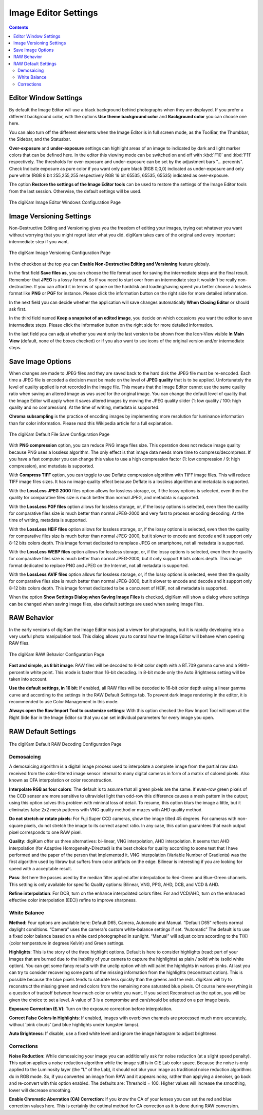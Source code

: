 .. meta::
   :description: digiKam Image Editor Settings
   :keywords: digiKam, documentation, user manual, photo management, open source, free, learn, easy, setup, configure, image, editor, corrections, raw, workflow, demosaicing, versioning, save, white, balance

.. metadata-placeholder

   :authors: - digiKam Team

   :license: see Credits and License page for details (https://docs.digikam.org/en/credits_license.html)

.. _editor_settings:

Image Editor Settings
=====================

.. contents::

Editor Window Settings
----------------------

By default the Image Editor will use a black background behind photographs when they are displayed. If you prefer a different background color, with the options **Use theme background color** and **Background color** you can choose one here.

You can also turn off the different elements when the Image Editor is in full screen mode, as the ToolBar, the Thumbbar, the Sidebar, and the Statusbar.

**Over-exposure**  and **under-exposure** settings can highlight areas of an image to indicated by dark and light marker colors that can be defined here. In the editor this viewing mode can be switched on and off with :kbd:`F10` and :kbd:`F11` respectively. The thresholds for over-exposure and under-exposure can be set by the adjustment bars "... percents". Check Indicate exposure as pure color if you want only pure black (RGB 0,0,0) indicated as under-exposure and only pure white (RGB 8 bit 255,255,255 respectively RGB 16 bit 65535, 65535, 65535) indicated as over-exposure.

The option **Restore the settings of the Image Editor tools** can be used to restore the settings of the Image Editor tools from the last session. Otherwise, the default settings will be used.

.. figure:: images/setup_editor_iface.webp
    :alt:
    :align: center

    The digiKam Image Editor Windows Configuration Page

.. _versioning_settings:

Image Versioning Settings
-------------------------

Non-Destructive Editing and Versioning gives you the freedom of editing your images, trying out whatever you want without worrying that you might regret later what you did. digiKam takes care of the original and every important intermediate step if you want.

.. figure:: images/setup_editor_version.webp
    :alt:
    :align: center

    The digiKam Image Versioning Configuration Page

In the checkbox at the top you can **Enable Non-Destructive Editing and Versioning** feature globaly.

In the first field **Save files as**, you can choose the file format used for saving the intermediate steps and the final result. Remember that **JPEG** is a lossy format. So if you need to start over from an intermediate step it wouldn't be really non-destructive. If you can afford it in terms of space on the harddisk and loading/saving speed you better choose a lossless format like **PNG** or **PGF** for instance. Please click the information button on the right side for more detailed information.

In the next field you can decide whether the application will save changes automatically **When Closing Editor** or should ask first.

In the third field named **Keep a snapshot of an edited image**, you decide on which occasions you want the editor to save intermediate steps. Please click the information button on the right side for more detailed information.

In the last field you can adjust whether you want only the last version to be shown from the Icon-View visible **In Main View** (default, none of the boxes checked) or if you also want to see icons of the original version and/or intermediate steps.

.. _saveimage_settings:

Save Image Options
------------------

When changes are made to JPEG files and they are saved back to the hard disk the JPEG file must be re-encoded. Each time a JPEG file is encoded a decision must be made on the level of **JPEG quality** that is to be applied. Unfortunately the level of quality applied is not recorded in the image file. This means that the Image Editor cannot use the same quality ratio when saving an altered image as was used for the original image. You can change the default level of quality that the Image Editor will apply when it saves altered images by moving the JPEG quality slider (1: low quality / 100: high quality and no compression). At the time of writing, metadata is supported.

**Chroma subsampling** is the practice of encoding images by implementing more resolution for luminance information than for color information. Please read this Wikipedia article for a full explanation.

.. figure:: images/setup_editor_save.webp
    :alt:
    :align: center

    The digiKam Default File Save Configuration Page

With **PNG compression** option, you can reduce PNG image files size. This operation does not reduce image quality because PNG uses a lossless algorithm. The only effect is that image data needs more time to compress/decompress. If you have a fast computer you can change this value to use a high compression factor (1: low compression / 9: high compression), and metadata is supported.

With **Compress TIFF** option, you can toggle to use Deflate compression algorithm with TIFF image files. This will reduce TIFF image files sizes. It has no image quality effect because Deflate is a lossless algorithm and metadata is supported.

With the **LossLess JPEG 2000** files option allows for lossless storage, or, if the lossy options is selected, even then the quality for comparative files size is much better than normal JPEG, and metadata is supported.

With the **LossLess PGF files** option allows for lossless storage, or, if the lossy options is selected, even then the quality for comparative files size is much better than normal JPEG-2000 and very fast to process encoding decoding. At the time of writing, metadata is supported.

With the **LossLess HEIF files** option allows for lossless storage, or, if the lossy options is selected, even then the quality for comparative files size is much better than normal JPEG-2000, but it slower to encode and decode and it support only 8-12 bits colors depth. This image format dedicated to remplace JPEG on smartphone, not all metadata is supported.

With the **LossLess WEBP files** option allows for lossless storage, or, if the lossy options is selected, even then the quality for comparative files size is much better than normal JPEG-2000, but it only support 8 bits colors depth. This image format dedicated to replace PNG and JPEG on the Internet, not all metadata is supported.

With the **LossLess AVIF files** option allows for lossless storage, or, if the lossy options is selected, even then the quality for comparative files size is much better than normal JPEG-2000, but it slower to encode and decode and it support only 8-12 bits colors depth. This image format dedicated to be a concurent of HEIF, not all metadata is supported.

When the option **Show Settings Dialog when Saving Image Files** is checked, digiKam will show a dialog where settings can be changed when saving image files, else default settings are used when saving image files.

.. _setup_raw:

RAW Behavior
------------

In the early versions of digiKam the Image Editor was just a viewer for photographs, but it is rapidly developing into a very useful photo manipulation tool. This dialog allows you to control how the Image Editor will behave when opening RAW files.

.. figure:: images/setup_editor_raw_behavior.webp
    :alt:
    :align: center

    The digiKam RAW Behavior Configuration Page

**Fast and simple, as 8 bit image**: RAW files will be decoded to 8-bit color depth with a BT.709 gamma curve and a 99th-percentile white point. This mode is faster than 16-bit decoding. In 8-bit mode only the Auto Brightness setting will be taken into account.

**Use the default settings, in 16 bit**: If enabled, all RAW files will be decoded to 16-bit color depth using a linear gamma curve and according to the settings in the RAW Default Settings tab. To prevent dark image rendering in the editor, it is recommended to use Color Management in this mode.

**Always open the Raw Import Tool to customize settings**: With this option checked the Raw Import Tool will open at the Right Side Bar in the Image Editor so that you can set individual parameters for every image you open.

RAW Default Settings
--------------------

.. figure:: images/setup_editor_raw_settings.webp
    :alt:
    :align: center

    The digiKam Default RAW Decoding Configuration Page

Demosaicing
~~~~~~~~~~~

A demosaicing algorithm is a digital image process used to interpolate a complete image from the partial raw data received from the color-filtered image sensor internal to many digital cameras in form of a matrix of colored pixels. Also known as CFA interpolation or color reconstruction.

**Interpolate RGB as four colors**: The default is to assume that all green pixels are the same. If even-row green pixels of the CCD sensor are more sensitive to ultraviolet light than odd-row this difference causes a mesh pattern in the output; using this option solves this problem with minimal loss of detail. To resume, this option blurs the image a little, but it eliminates false 2x2 mesh patterns with VNG quality method or mazes with AHD quality method.

**Do not stretch or rotate pixels**: For Fuji Super CCD cameras, show the image tilted 45 degrees. For cameras with non-square pixels, do not stretch the image to its correct aspect ratio. In any case, this option guarantees that each output pixel corresponds to one RAW pixel.

**Quality**: digiKam offer us three alternatives: bi-linear, VNG interpolation, AHD interpolation. It seems that AHD interpolation (for Adaptive Homogeneity-Directed) is the best choice for quality according to some test that I have performed and the paper of the person that implemented it. VNG interpolation (Variable Number of Gradients) was the first algorithm used by libraw but suffers from color artifacts on the edge. Bilinear is interesting if you are looking for speed with a acceptable result.

**Pass**: Set here the passes used by the median filter applied after interpolation to Red-Green and Blue-Green channels. This setting is only available for specific Quality options: Bilinear, VNG, PPG, AHD, DCB, and VCD & AHD.

**Refine interpolation**: For DCB, turn on the enhance interpolated colors filter. For and VCD/AHD, turn on the enhanced effective color interpolation (EECI) refine to improve sharpness.

White Balance
~~~~~~~~~~~~~

**Method**: Four options are available here: Default D65, Camera, Automatic and Manual. “Default D65” reflects normal daylight conditions. “Camera” uses the camera's custom white-balance settings if set. “Automatic” The default is to use a fixed color balance based on a white card photographed in sunlight. “Manual” will adjust colors according to the T(K) (color temperature in degrees Kelvin) and Green settings.

**Highlights**: This is the story of the three highlight options. Default is here to consider highlights (read: part of your images that are burned due to the inability of your camera to capture the highlights) as plain / solid white (solid white option). You can get some fancy results with the unclip option which will paint the highlights in various pinks. At last you can try to consider recovering some parts of the missing information from the highlights (reconstruct option). This is possible because the blue pixels tends to saturate less quickly than the greens and the reds. digiKam will try to reconstruct the missing green and red colors from the remaining none saturated blue pixels. Of course here everything is a question of tradeoff between how much color or white you want. If you select Reconstruct as the option, you will be given the choice to set a level. A value of 3 is a compromise and can/should be adapted on a per image basis.

**Exposure Correction (E.V)**: Turn on the exposure correction before interpolation.

**Correct False Colors In Highlights**: If enabled, images with overblown channels are processed much more accurately, without 'pink clouds' (and blue highlights under tungsten lamps).

**Auto Brightness**: If disable, use a fixed white level and ignore the image histogram to adjust brightness.

Corrections
~~~~~~~~~~~

**Noise Reduction**: While demosaicing your image you can additionally ask for noise reduction (at a slight speed penalty). This option applies a noise reduction algorithm while the image still is in CIE Lab color space. Because the noise is only applied to the Luminosity layer (the "L" of the Lab), it should not blur your image as traditional noise reduction algorithms do in RGB mode. So, if you converted an image from RAW and it appears noisy, rather than applying a denoiser, go back and re-convert with this option enabled. The defaults are: Threshold = 100. Higher values will increase the smoothing, lower will decrease smoothing.

**Enable Chromatic Aberration (CA) Correction**: If you know the CA of your lenses you can set the red and blue correction values here. This is certainly the optimal method for CA correction as it is done during RAW conversion.
